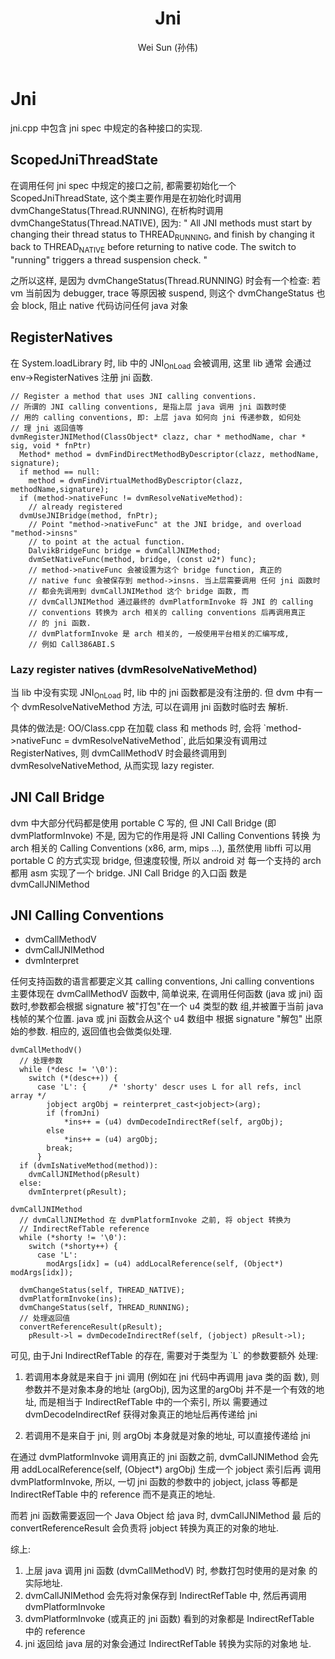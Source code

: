 #+TITLE: Jni
#+AUTHOR: Wei Sun (孙伟)
#+EMAIL: wei.sun@spreadtrum.com
* Jni
jni.cpp 中包含 jni spec 中规定的各种接口的实现.
** ScopedJniThreadState
在调用任何 jni spec 中规定的接口之前, 都需要初始化一个
ScopedJniThreadState, 这个类主要作用是在初始化时调用
dvmChangeStatus(Thread.RUNNING), 在析构时调用
dvmChangeStatus(Thread.NATIVE), 因为:
"
All JNI methods must start by changing their thread status to
THREAD_RUNNING, and finish by changing it back to THREAD_NATIVE before
returning to native code.  The switch to "running" triggers a thread
suspension check.
"

之所以这样, 是因为 dvmChangeStatus(Thread.RUNNING) 时会有一个检查: 若
vm 当前因为 debugger, trace 等原因被 suspend, 则这个 dvmChangeStatus 也
会 block, 阻止 native 代码访问任何 java 对象

** RegisterNatives
在 System.loadLibrary 时, lib 中的 JNI_OnLoad 会被调用, 这里 lib 通常
会通过 env->RegisterNatives 注册 jni 函数.
#+BEGIN_SRC text
  // Register a method that uses JNI calling conventions.
  // 所谓的 JNI calling conventions, 是指上层 java 调用 jni 函数时使
  // 用的 calling conventions, 即: 上层 java 如何向 jni 传递参数, 如何处
  // 理 jni 返回值等
  dvmRegisterJNIMethod(ClassObject* clazz, char * methodName, char * sig, void * fnPtr)
    Method* method = dvmFindDirectMethodByDescriptor(clazz, methodName, signature);
    if method == null:
      method = dvmFindVirtualMethodByDescriptor(clazz, methodName,signature);
    if (method->nativeFunc != dvmResolveNativeMethod):
      // already registered
    dvmUseJNIBridge(method, fnPtr);
      // Point "method->nativeFunc" at the JNI bridge, and overload "method->insns"
      // to point at the actual function.
      DalvikBridgeFunc bridge = dvmCallJNIMethod;
      dvmSetNativeFunc(method, bridge, (const u2*) func);
      // method->nativeFunc 会被设置为这个 bridge function, 真正的
      // native func 会被保存到 method->insns. 当上层需要调用 任何 jni 函数时
      // 都会先调用到 dvmCallJNIMethod 这个 bridge 函数, 而
      // dvmCallJNIMethod 通过最终的 dvmPlatformInvoke 将 JNI 的 calling
      // conventions 转换为 arch 相关的 calling conventions 后再调用真正
      // 的 jni 函数.
      // dvmPlatformInvoke 是 arch 相关的, 一般使用平台相关的汇编写成,
      // 例如 Call386ABI.S
#+END_SRC

*** Lazy register natives (dvmResolveNativeMethod)
当 lib 中没有实现 JNI_OnLoad 时, lib 中的 jni 函数都是没有注册的. 但
dvm 中有一个 dvmResolveNativeMethod 方法, 可以在调用 jni 函数时临时去
解析. 

具体的做法是: 
OO/Class.cpp 在加载 class 和 methods 时, 会将 `method->nativeFunc =
dvmResolveNativeMethod`, 此后如果没有调用过 RegisterNatives, 则
dvmCallMethodV 时会最终调用到 dvmResolveNativeMethod, 从而实现 lazy
register. 

** JNI Call Bridge
dvm 中大部分代码都是使用 portable C 写的, 但 JNI Call Bridge (即
dvmPlatformInvoke) 不是, 因为它的作用是将 JNI Calling Conventions 转换
为 arch 相关的 Calling Conventions (x86, arm, mips ...), 虽然使用
libffi 可以用 portable C 的方式实现 bridge, 但速度较慢, 所以 android 对
每一个支持的 arch 都用 asm 实现了一个 bridge. JNI Call Bridge 的入口函
数是 dvmCallJNIMethod

** JNI Calling Conventions
- dvmCallMethodV
- dvmCallJNIMethod
- dvmInterpret

任何支持函数的语言都要定义其 calling conventions, Jni calling
conventions 主要体现在 dvmCallMethodV 函数中, 简单说来, 在调用任何函数
(java 或 jni) 函数时,参数都会根据 signature 被"打包"在一个 u4 类型的数
组,并被置于当前 java 栈帧的某个位置. java 或 jni 函数会从这个 u4 数组中
根据 signature "解包" 出原始的参数. 相应的, 返回值也会做类似处理.

#+BEGIN_SRC text
  dvmCallMethodV()
    // 处理参数
    while (*desc != '\0'):
      switch (*(desc++)) {
        case 'L': {     /* 'shorty' descr uses L for all refs, incl array */
          jobject argObj = reinterpret_cast<jobject>(arg);
          if (fromJni)
              ,*ins++ = (u4) dvmDecodeIndirectRef(self, argObj);
          else
              ,*ins++ = (u4) argObj;
          break;
        }
    if (dvmIsNativeMethod(method)):
      dvmCallJNIMethod(pResult)
    else:
      dvmInterpret(pResult);
#+END_SRC

#+BEGIN_SRC text
  dvmCallJNIMethod
    // dvmCallJNIMethod 在 dvmPlatformInvoke 之前, 将 object 转换为
    // IndirectRefTable reference
    while (*shorty != '\0'):
      switch (*shorty++) {
        case 'L':
          modArgs[idx] = (u4) addLocalReference(self, (Object*) modArgs[idx]);
  
    dvmChangeStatus(self, THREAD_NATIVE);      
    dvmPlatformInvoke(ins);
    dvmChangeStatus(self, THREAD_RUNNING);
    // 处理返回值
    convertReferenceResult(pResult);
      pResult->l = dvmDecodeIndirectRef(self, (jobject) pResult->l);
#+END_SRC

可见, 由于Jni IndirectRefTable 的存在, 需要对于类型为 `L` 的参数要额外
处理:

1. 若调用本身就是来自于 jni 调用 (例如在 jni 代码中再调用 java 类的函
   数), 则参数并不是对象本身的地址 (argObj), 因为这里的argObj
   并不是一个有效的地址, 而是相当于 IndirectRefTable 中的一个索引, 所以
   需要通过 dvmDecodeIndirectRef 获得对象真正的地址后再传递给 jni

2. 若调用不是来自于 jni, 则 argObj 本身就是对象的地址, 可以直接传递给
   jni

在通过 dvmPlatformInvoke 调用真正的 jni 函数之前, dvmCallJNIMethod 会先
用 addLocalReference(self, (Object*) argObj) 生成一个 jobject 索引后再
调用 dvmPlatformInvoke, 所以, 一切 jni 函数的参数中的 jobject, jclass
等都是 IndirectRefTable 中的 reference 而不是真正的地址.

而若 jni 函数需要返回一个 Java Object 给 java 时, dvmCallJNIMethod 最
后的 convertReferenceResult 会负责将 jobject 转换为真正的对象的地址. 

综上:
1. 上层 java 调用 jni 函数 (dvmCallMethodV) 时, 参数打包时使用的是对象
   的实际地址.
2. dvmCallJNIMethod 会先将对象保存到 IndirectRefTable 中, 然后再调用 dvmPlatformInvoke
3. dvmPlatformInvoke (或真正的 jni 函数) 看到的对象都是
   IndirectRefTable 中的 reference
4. jni 返回给 java 层的对象会通过 IndirectRefTable 转换为实际的对象地
   址. 
